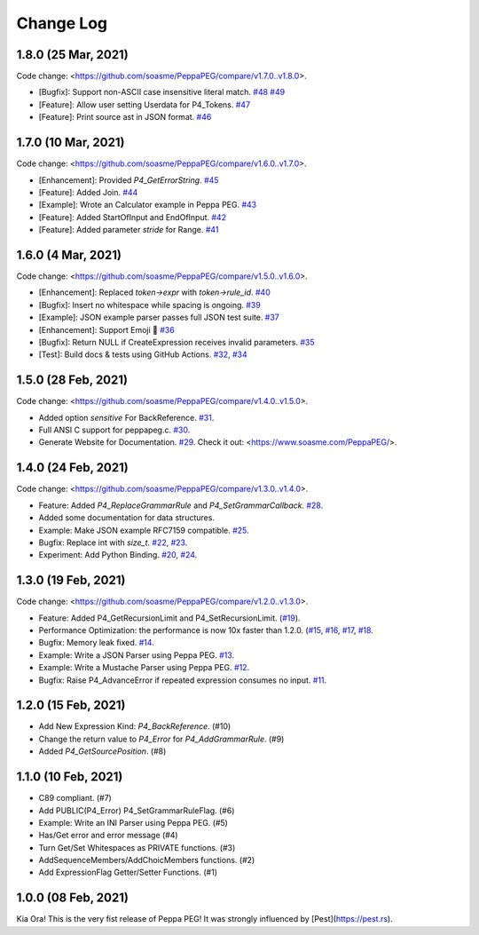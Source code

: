 Change Log
===========

1.8.0 (25 Mar, 2021)
--------------------

Code change: <https://github.com/soasme/PeppaPEG/compare/v1.7.0..v1.8.0>.

* [Bugfix]: Support non-ASCII case insensitive literal match. `#48 <https://github.com/soasme/PeppaPEG/pull/48>`_ `#49 <https://github.com/soasme/PeppaPEG/pull/49>`_
* [Feature]: Allow user setting Userdata for P4_Tokens. `#47 <https://github.com/soasme/PeppaPEG/pull/47>`_
* [Feature]: Print source ast in JSON format. `#46 <https://github.com/soasme/PeppaPEG/pull/46>`_

1.7.0 (10 Mar, 2021)
--------------------

Code change: <https://github.com/soasme/PeppaPEG/compare/v1.6.0..v1.7.0>.

* [Enhancement]: Provided `P4_GetErrorString`. `#45 <https://github.com/soasme/PeppaPEG/pull/45>`_
* [Feature]: Added Join. `#44 <https://github.com/soasme/PeppaPEG/pull/44>`_
* [Example]: Wrote an Calculator example in Peppa PEG. `#43 <https://github.com/soasme/PeppaPEG/pull/43>`_
* [Feature]: Added StartOfInput and EndOfInput. `#42 <https://github.com/soasme/PeppaPEG/pull/42>`_
* [Feature]: Added parameter `stride` for Range. `#41 <https://github.com/soasme/PeppaPEG/pull/41>`_

1.6.0 (4 Mar, 2021)
-------------------

Code change: <https://github.com/soasme/PeppaPEG/compare/v1.5.0..v1.6.0>.

* [Enhancement]: Replaced `token->expr` with `token->rule_id`. `#40 <https://github.com/soasme/PeppaPEG/pull/40>`_
* [Bugfix]: Insert no whitespace while spacing is ongoing. `#39 <https://github.com/soasme/PeppaPEG/pull/39>`_
* [Example]: JSON example parser passes full JSON test suite. `#37 <https://github.com/soasme/PeppaPEG/pull/37>`_
* [Enhancement]: Support Emoji 🐷 `#36 <https://github.com/soasme/PeppaPEG/pull/36>`_
* [Bugfix]: Return NULL if CreateExpression receives invalid parameters. `#35 <https://github.com/soasme/PeppaPEG/pull/35>`_
* [Test]: Build docs & tests using GitHub Actions. `#32 <https://github.com/soasme/PeppaPEG/pull/32>`_, `#34 <https://github.com/soasme/PeppaPEG/pull/34>`_


1.5.0 (28 Feb, 2021)
--------------------

Code change: <https://github.com/soasme/PeppaPEG/compare/v1.4.0..v1.5.0>.

* Added option `sensitive` For BackReference. `#31 <https://github.com/soasme/PeppaPEG/pull/31>`_.
* Full ANSI C support for peppapeg.c. `#30 <https://github.com/soasme/PeppaPEG/pull/30>`_.
* Generate Website for Documentation. `#29 <https://github.com/soasme/PeppaPEG/pull/29>`_.
  Check it out: <https://www.soasme.com/PeppaPEG/>.

1.4.0 (24 Feb, 2021)
--------------------

Code change: <https://github.com/soasme/PeppaPEG/compare/v1.3.0..v1.4.0>.

* Feature: Added `P4_ReplaceGrammarRule` and `P4_SetGrammarCallback`. `#28 <https://github.com/soasme/PeppaPEG/pull/28/>`_.
* Added some documentation for data structures.
* Example: Make JSON example RFC7159 compatible. `#25 <https://github.com/soasme/PeppaPEG/pull/25>`_.
* Bugfix: Replace int with `size_t`. `#22 <https://github.com/soasme/PeppaPEG/pull/22>`_, `#23 <https://github.com/soasme/PeppaPEG/pull/23>`_.
* Experiment: Add Python Binding. `#20 <https://github.com/soasme/PeppaPEG/pull/20>`_, `#24 <https://github.com/soasme/PeppaPEG/pull/24>`_.

1.3.0 (19 Feb, 2021)
---------------------

Code change: <https://github.com/soasme/PeppaPEG/compare/v1.2.0..v1.3.0>.

* Feature: Added P4_GetRecursionLimit and P4_SetRecursionLimit. (`#19 <https://github.com/soasme/PeppaPEG/pull/19>`_).
* Performance Optimization: the performance is now 10x faster than 1.2.0. (`#15 <https://github.com/soasme/PeppaPEG/pull/15>`_, `#16 <https://github.com/soasme/PeppaPEG/pull/16>`_, `#17 <https://github.com/soasme/PeppaPEG/pull/17>`_, `#18 <https://github.com/soasme/PeppaPEG/pull/18>`_.
* Bugfix: Memory leak fixed. `#14 <https://github.com/soasme/PeppaPEG/pull/14>`_.
* Example: Write a JSON Parser using Peppa PEG. `#13 <https://github.com/soasme/PeppaPEG/pull/13>`_.
* Example: Write a Mustache Parser using Peppa PEG. `#12 <https://github.com/soasme/PeppaPEG/pull/12>`_.
* Bugfix: Raise P4_AdvanceError if repeated expression consumes no input. `#11 <https://github.com/soasme/PeppaPEG/pull/11>`_.

1.2.0 (15 Feb, 2021)
---------------------

* Add New Expression Kind: `P4_BackReference`. (#10)
* Change the return value to `P4_Error` for `P4_AddGrammarRule`. (#9)
* Added `P4_GetSourcePosition`. (#8)

1.1.0 (10 Feb, 2021)
---------------------

* C89 compliant. (#7)
* Add PUBLIC(P4_Error) P4_SetGrammarRuleFlag. (#6)
* Example: Write an INI Parser using Peppa PEG. (#5)
* Has/Get error and error message (#4)
* Turn Get/Set Whitespaces as PRIVATE functions. (#3)
* AddSequenceMembers/AddChoicMembers functions. (#2)
* Add ExpressionFlag Getter/Setter Functions. (#1)


1.0.0 (08 Feb, 2021)
---------------------

Kia Ora! This is the very fist release of Peppa PEG! It was strongly influenced by [Pest](https://pest.rs).
